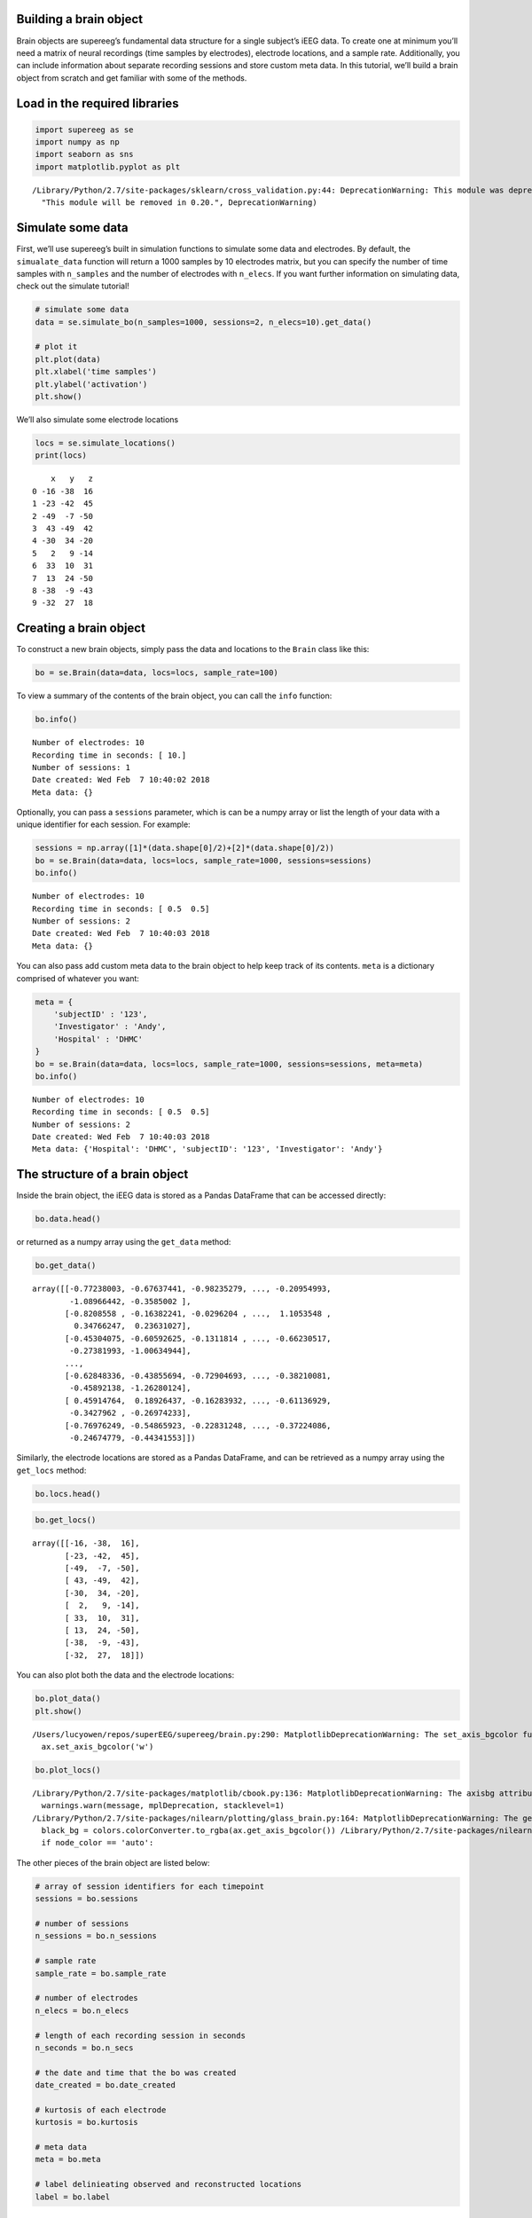 
Building a brain object
=======================

Brain objects are supereeg’s fundamental data structure for a single
subject’s iEEG data. To create one at minimum you’ll need a matrix of
neural recordings (time samples by electrodes), electrode locations, and
a sample rate. Additionally, you can include information about separate
recording sessions and store custom meta data. In this tutorial, we’ll
build a brain object from scratch and get familiar with some of the
methods.

Load in the required libraries
==============================

.. code:: ipython2

    import supereeg as se
    import numpy as np
    import seaborn as sns
    import matplotlib.pyplot as plt


.. parsed-literal::

    /Library/Python/2.7/site-packages/sklearn/cross_validation.py:44: DeprecationWarning: This module was deprecated in version 0.18 in favor of the model_selection module into which all the refactored classes and functions are moved. Also note that the interface of the new CV iterators are different from that of this module. This module will be removed in 0.20.
      "This module will be removed in 0.20.", DeprecationWarning)


Simulate some data
==================

First, we’ll use supereeg’s built in simulation functions to simulate
some data and electrodes. By default, the ``simualate_data`` function
will return a 1000 samples by 10 electrodes matrix, but you can specify
the number of time samples with ``n_samples`` and the number of
electrodes with ``n_elecs``. If you want further information on
simulating data, check out the simulate tutorial!

.. code:: ipython2

    # simulate some data
    data = se.simulate_bo(n_samples=1000, sessions=2, n_elecs=10).get_data()
    
    # plot it
    plt.plot(data)
    plt.xlabel('time samples')
    plt.ylabel('activation')
    plt.show()



.. image:: brain_objects_files/brain_objects_4_0.png


We’ll also simulate some electrode locations

.. code:: ipython2

    locs = se.simulate_locations()
    print(locs)


.. parsed-literal::

        x   y   z
    0 -16 -38  16
    1 -23 -42  45
    2 -49  -7 -50
    3  43 -49  42
    4 -30  34 -20
    5   2   9 -14
    6  33  10  31
    7  13  24 -50
    8 -38  -9 -43
    9 -32  27  18


Creating a brain object
=======================

To construct a new brain objects, simply pass the data and locations to
the ``Brain`` class like this:

.. code:: ipython2

    bo = se.Brain(data=data, locs=locs, sample_rate=100)

To view a summary of the contents of the brain object, you can call the
``info`` function:

.. code:: ipython2

    bo.info()


.. parsed-literal::

    Number of electrodes: 10
    Recording time in seconds: [ 10.]
    Number of sessions: 1
    Date created: Wed Feb  7 10:40:02 2018
    Meta data: {}


Optionally, you can pass a ``sessions`` parameter, which is can be a
numpy array or list the length of your data with a unique identifier for
each session. For example:

.. code:: ipython2

    sessions = np.array([1]*(data.shape[0]/2)+[2]*(data.shape[0]/2))
    bo = se.Brain(data=data, locs=locs, sample_rate=1000, sessions=sessions)
    bo.info()


.. parsed-literal::

    Number of electrodes: 10
    Recording time in seconds: [ 0.5  0.5]
    Number of sessions: 2
    Date created: Wed Feb  7 10:40:03 2018
    Meta data: {}


You can also pass add custom meta data to the brain object to help keep
track of its contents. ``meta`` is a dictionary comprised of whatever
you want:

.. code:: ipython2

    meta = {
        'subjectID' : '123',
        'Investigator' : 'Andy',
        'Hospital' : 'DHMC'
    }
    bo = se.Brain(data=data, locs=locs, sample_rate=1000, sessions=sessions, meta=meta)
    bo.info()


.. parsed-literal::

    Number of electrodes: 10
    Recording time in seconds: [ 0.5  0.5]
    Number of sessions: 2
    Date created: Wed Feb  7 10:40:03 2018
    Meta data: {'Hospital': 'DHMC', 'subjectID': '123', 'Investigator': 'Andy'}


The structure of a brain object
===============================

Inside the brain object, the iEEG data is stored as a Pandas DataFrame
that can be accessed directly:

.. code:: ipython2

    bo.data.head()




.. raw:: html

    <div>
    <style scoped>
        .dataframe tbody tr th:only-of-type {
            vertical-align: middle;
        }
    
        .dataframe tbody tr th {
            vertical-align: top;
        }
    
        .dataframe thead th {
            text-align: right;
        }
    </style>
    <table border="1" class="dataframe">
      <thead>
        <tr style="text-align: right;">
          <th></th>
          <th>0</th>
          <th>1</th>
          <th>2</th>
          <th>3</th>
          <th>4</th>
          <th>5</th>
          <th>6</th>
          <th>7</th>
          <th>8</th>
          <th>9</th>
        </tr>
      </thead>
      <tbody>
        <tr>
          <th>0</th>
          <td>-0.772380</td>
          <td>-0.676374</td>
          <td>-0.982353</td>
          <td>-0.464174</td>
          <td>-0.926043</td>
          <td>-0.240970</td>
          <td>-0.212002</td>
          <td>-0.209550</td>
          <td>-1.089664</td>
          <td>-0.358500</td>
        </tr>
        <tr>
          <th>1</th>
          <td>-0.820856</td>
          <td>-0.163822</td>
          <td>-0.029620</td>
          <td>1.948637</td>
          <td>1.565643</td>
          <td>-0.191169</td>
          <td>2.337410</td>
          <td>1.105355</td>
          <td>0.347662</td>
          <td>0.236310</td>
        </tr>
        <tr>
          <th>2</th>
          <td>-0.453041</td>
          <td>-0.605926</td>
          <td>-0.131181</td>
          <td>-1.185119</td>
          <td>-0.009260</td>
          <td>-0.469005</td>
          <td>-0.528360</td>
          <td>-0.662305</td>
          <td>-0.273820</td>
          <td>-1.006349</td>
        </tr>
        <tr>
          <th>3</th>
          <td>0.302035</td>
          <td>0.076347</td>
          <td>0.445158</td>
          <td>0.777589</td>
          <td>0.597624</td>
          <td>0.170587</td>
          <td>0.822392</td>
          <td>0.396367</td>
          <td>0.284428</td>
          <td>0.343429</td>
        </tr>
        <tr>
          <th>4</th>
          <td>0.097325</td>
          <td>-0.174187</td>
          <td>-0.322005</td>
          <td>0.076760</td>
          <td>0.096388</td>
          <td>0.242010</td>
          <td>0.269289</td>
          <td>-0.179111</td>
          <td>-0.177057</td>
          <td>0.436154</td>
        </tr>
      </tbody>
    </table>
    </div>



or returned as a numpy array using the ``get_data`` method:

.. code:: ipython2

    bo.get_data()




.. parsed-literal::

    array([[-0.77238003, -0.67637441, -0.98235279, ..., -0.20954993,
            -1.08966442, -0.3585002 ],
           [-0.8208558 , -0.16382241, -0.0296204 , ...,  1.1053548 ,
             0.34766247,  0.23631027],
           [-0.45304075, -0.60592625, -0.1311814 , ..., -0.66230517,
            -0.27381993, -1.00634944],
           ..., 
           [-0.62848336, -0.43855694, -0.72904693, ..., -0.38210081,
            -0.45892138, -1.26280124],
           [ 0.45914764,  0.18926437, -0.16283932, ..., -0.61136929,
            -0.3427962 , -0.26974233],
           [-0.76976249, -0.54865923, -0.22831248, ..., -0.37224086,
            -0.24674779, -0.44341553]])



Similarly, the electrode locations are stored as a Pandas DataFrame, and
can be retrieved as a numpy array using the ``get_locs`` method:

.. code:: ipython2

    bo.locs.head()




.. raw:: html

    <div>
    <style scoped>
        .dataframe tbody tr th:only-of-type {
            vertical-align: middle;
        }
    
        .dataframe tbody tr th {
            vertical-align: top;
        }
    
        .dataframe thead th {
            text-align: right;
        }
    </style>
    <table border="1" class="dataframe">
      <thead>
        <tr style="text-align: right;">
          <th></th>
          <th>x</th>
          <th>y</th>
          <th>z</th>
        </tr>
      </thead>
      <tbody>
        <tr>
          <th>0</th>
          <td>-16</td>
          <td>-38</td>
          <td>16</td>
        </tr>
        <tr>
          <th>1</th>
          <td>-23</td>
          <td>-42</td>
          <td>45</td>
        </tr>
        <tr>
          <th>2</th>
          <td>-49</td>
          <td>-7</td>
          <td>-50</td>
        </tr>
        <tr>
          <th>3</th>
          <td>43</td>
          <td>-49</td>
          <td>42</td>
        </tr>
        <tr>
          <th>4</th>
          <td>-30</td>
          <td>34</td>
          <td>-20</td>
        </tr>
      </tbody>
    </table>
    </div>



.. code:: ipython2

    bo.get_locs()




.. parsed-literal::

    array([[-16, -38,  16],
           [-23, -42,  45],
           [-49,  -7, -50],
           [ 43, -49,  42],
           [-30,  34, -20],
           [  2,   9, -14],
           [ 33,  10,  31],
           [ 13,  24, -50],
           [-38,  -9, -43],
           [-32,  27,  18]])



You can also plot both the data and the electrode locations:

.. code:: ipython2

    bo.plot_data()
    plt.show()


.. parsed-literal::

    /Users/lucyowen/repos/superEEG/supereeg/brain.py:290: MatplotlibDeprecationWarning: The set_axis_bgcolor function was deprecated in version 2.0. Use set_facecolor instead.
      ax.set_axis_bgcolor('w')



.. image:: brain_objects_files/brain_objects_23_1.png


.. code:: ipython2

    bo.plot_locs()


.. parsed-literal::

    /Library/Python/2.7/site-packages/matplotlib/cbook.py:136: MatplotlibDeprecationWarning: The axisbg attribute was deprecated in version 2.0. Use facecolor instead.
      warnings.warn(message, mplDeprecation, stacklevel=1)
    /Library/Python/2.7/site-packages/nilearn/plotting/glass_brain.py:164: MatplotlibDeprecationWarning: The get_axis_bgcolor function was deprecated in version 2.0. Use get_facecolor instead.
      black_bg = colors.colorConverter.to_rgba(ax.get_axis_bgcolor()) \
    /Library/Python/2.7/site-packages/nilearn/plotting/displays.py:1259: FutureWarning: elementwise comparison failed; returning scalar instead, but in the future will perform elementwise comparison
      if node_color == 'auto':



.. image:: brain_objects_files/brain_objects_24_1.png


The other pieces of the brain object are listed below:

.. code:: ipython2

    # array of session identifiers for each timepoint
    sessions = bo.sessions
    
    # number of sessions
    n_sessions = bo.n_sessions
    
    # sample rate
    sample_rate = bo.sample_rate
    
    # number of electrodes
    n_elecs = bo.n_elecs
    
    # length of each recording session in seconds
    n_seconds = bo.n_secs
    
    # the date and time that the bo was created
    date_created = bo.date_created
    
    # kurtosis of each electrode
    kurtosis = bo.kurtosis
    
    # meta data
    meta = bo.meta
    
    # label delinieating observed and reconstructed locations
    label = bo.label

Brain object methods
====================

There are a few other useful methods on a brain object

``bo.info()``
-------------

This method will give you a summary of the brain object:

.. code:: ipython2

    bo.info()


.. parsed-literal::

    Number of electrodes: 10
    Recording time in seconds: [ 0.5  0.5]
    Number of sessions: 2
    Date created: Wed Feb  7 10:40:03 2018
    Meta data: {'Hospital': 'DHMC', 'subjectID': '123', 'Investigator': 'Andy'}


``bo.get_data()``
-----------------

.. code:: ipython2

    data_array = bo.get_data()

``bo.get_zscore_data()``
------------------------

This method will return a numpy array of the zscored data:

.. code:: ipython2

    zdata_array = bo.get_zscore_data()

``bo.get_locs()``
-----------------

This method will return a numpy array of the electrode locations:

.. code:: ipython2

    locs = bo.get_locs()

``bo.plot_data()``
------------------

This method normalizes and plots data from brain object:

.. code:: ipython2

    bo.plot_data()



.. image:: brain_objects_files/brain_objects_37_0.png


``bo.plot_locs()``
------------------

This method plots electrode locations from brain object:

.. code:: ipython2

    bo.plot_locs()



.. image:: brain_objects_files/brain_objects_39_0.png


``bo.save(fname='something')``
------------------------------

This method will save the brain object to the specified file location.
The data will be saved as a ‘bo’ file, which is a dictionary containing
the elements of a brain object saved in the hd5 format using
``deepdish``.

.. code:: ipython2

    #bo.save(fname='brain_object')

``bo.to_nii()``
---------------

This method converts the brain object into a ``nibabel`` nifti image. If
``filepath`` is specified, the nifti file will be saved. You can also
specify a nifti template with the ``template`` argument.

.. code:: ipython2

    nii = bo.to_nii()
    print(type(nii))
    
    # save the file
    # nii = bo.to_nii(filepath='/path/to/file/brain')
    
    # specify a template
    # nii = bo.to_nii(template='/path/to/nifti/file.nii')


.. parsed-literal::

    <class 'nibabel.nifti1.Nifti1Image'>


.. parsed-literal::

    /Users/lucyowen/repos/superEEG/supereeg/brain.py:388: UserWarning: Voxel sizes of reconstruction and template do not match. Default to using a template with 20mm voxels.
      warnings.warn('Voxel sizes of reconstruction and template do not match. '
    /Users/lucyowen/repos/superEEG/supereeg/brain.py:409: UserWarning: Voxel sizes of reconstruction and template do not match. Voxel sizes calculated from model locations.
      warnings.warn('Voxel sizes of reconstruction and template do not match. '
    /Users/lucyowen/repos/superEEG/supereeg/brain.py:428: RuntimeWarning: invalid value encountered in divide
      data = np.divide(data, counts)

